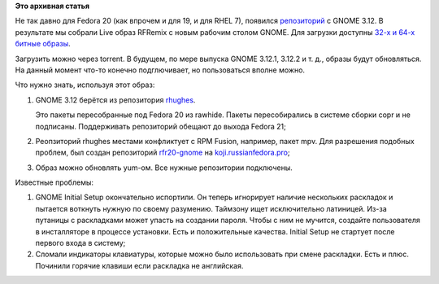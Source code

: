 .. title: RFRemix 20 GNOME 3.12 Edition
.. slug: rfremix-20-gnome-312-edition
.. date: 2014-04-07 17:44:40
.. tags:
.. category:
.. link:
.. description:
.. type: text
.. author: Tigro

**Это архивная статья**


Не так давно для Fedora 20 (как впрочем и для 19, и для RHEL 7),
появился `репозиторий <http://copr.fedoraproject.org/coprs/rhughes/>`__
с GNOME 3.12. В результате мы собрали Live образ RFRemix с новым рабочим
столом GNOME. Для загрузки доступны `32-х и 64-х битные
образы <https://mirror.yandex.ru/fedora/russianfedora/stage/20-GNOME-3-12-LIVE/>`__.

Загрузить можно через torrent. В будущем, по мере выпуска GNOME 3.12.1,
3.12.2 и т. д., образы будут обновляться. На данный момент что-то
конечно подглючивает, но пользоваться вполне можно.


.. raw:: html

   <div align="center">

|Рабочий стол GNOME 3.12|

.. raw:: html

   </div>

Что нужно знать, используя этот образ:

#. GNOME 3.12 берётся из репозитория
   `rhughes <http://copr.fedoraproject.org/coprs/rhughes/f20-gnome-3-12/>`__.

   Это пакеты пересобранные под Fedora 20 из rawhide. Пакеты
   пересобирались в системе сборки copr и не подписаны. Поддерживать
   репозиторий обещают до выхода Fedora 21;
#. Реопзиторий rhughes местами конфликтует с RPM Fusion, например, пакет
   mpv. Для разрешения подобных проблем, был создан репозиторий
   `rfr20-gnome <http://koji.russianfedora.pro/kojifiles/repos/rfr20-gnome-build/latest/>`__
   на `koji.russianfedora.pro <http://koji.russianfedora.pro>`__;
#. Образ можно обновлять yum-ом. Все нужные репозитории подключены.


Известные проблемы:

#. GNOME Initial Setup окончательно испортили. Он теперь игнорирует
   наличие нескольких раскладок и пытается воткнуть нужную по своему
   разумению. Таймзону ищет исключительно латиницей. Из-за путаницы с
   раскладками может упасть на создании пароля. Чтобы с ним не мучится,
   создайте пользователя в инсталляторе в процессе установки. Есть и
   положительные качества. Initial Setup не стартует после первого входа
   в систему;
#. Сломали индикаторы клавиатуры, которые можно было использовать при
   смене раскладки. Есть и плюс. Починили горячие клавиши если раскладка
   не английская.


.. |Рабочий стол GNOME 3.12| image:: http://tigro.info/wp/wp-content/uploads/2014/04/Выделение_298-1024x616.png
   :class: aligncenter size-large wp-image-2938
   :width: 720px
   :height: 433px
   :target: http://tigro.info/wp/wp-content/uploads/2014/04/Выделение_298.png
